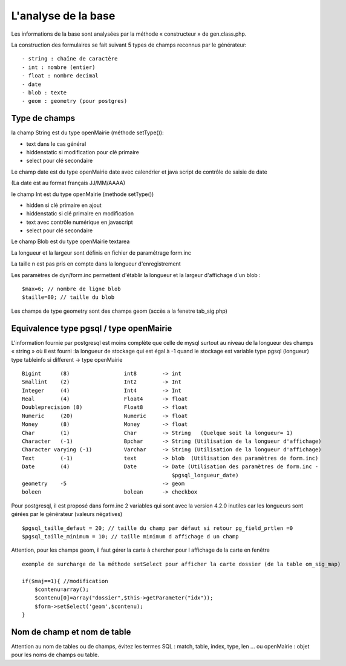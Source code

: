 .. _analyse_base:

====================
L'analyse de la base
====================

Les informations de la base sont analysées par la méthode « constructeur » de
gen.class.php.

La construction des formulaires se fait suivant 5 types de champs reconnus par le générateur: ::

    - string : chaîne de caractère 
    - int : nombre (entier)
    - float : nombre decimal
    - date 
    - blob : texte
    - geom : geometry (pour postgres)

Type de champs
==============

la champ String est du type openMairie (méthode setType()):

- text dans le cas général

- hiddenstatic si modification pour clé primaire

- select pour clé secondaire

Le champ date est du type openMairie date avec calendrier et java script de contrôle de saisie de date

(La date est au format français JJ/MM/AAAA)

le champ Int est du type openMairie (methode setType())

- hidden si clé primaire en ajout

- hiddenstatic si clé primaire en modification

- text avec contrôle numérique en javascript

- select pour clé secondaire

Le champ Blob est du type openMairie textarea

La longueur et la largeur sont définis en fichier de paramétrage form.inc

La taille n est pas pris en compte dans la longueur d'enregistrement

Les paramètres de dyn/form.inc permettent d'établir la longueur et la largeur d'affichage d'un blob : ::

    $max=6; // nombre de ligne blob
    $taille=80; // taille du blob

Les champs de type geometry sont des champs geom (accès a la fenetre tab_sig.php)


Equivalence type pgsql / type openMairie
========================================

L'information fournie par postgresql est moins complète que celle de mysql
surtout au niveau de la longueur des champs « string » où il est fourni :la
longueur de stockage  qui est égal à -1 quand le stockage est variable type
pgsql (longueur) type tableinfo si different -> type openMairie ::

    Bigint      (8)                 int8        -> int
    Smallint    (2)                 Int2        -> Int
    Integer     (4)                 Int4        -> Int
    Real        (4)                 Float4      -> float
    Doubleprecision (8)             Float8      -> float
    Numeric     (20)                Numeric     -> float
    Money       (8)                 Money       -> float
    Char        (1)                 Char        -> String   (Quelque soit la longueur= 1)
    Character   (-1)                Bpchar      -> String (Utilisation de la longueur d'affichage)
    Character varying (-1)          Varchar     -> String (Utilisation de la longueur d'affichage)
    Text        (-1)                text        -> blob  (Utilisation des paramètres de form.inc)
    Date        (4)                 Date        -> Date (Utilisation des paramètres de form.inc -
                                                   $pgsql_longueur_date)
    geometry    -5                              -> geom
    boleen                          bolean      -> checkbox

Pour postgresql, il est proposé dans form.inc 2 variables qui sont avec la version 4.2.0 inutiles car les longueurs sont gérées
par le générateur (valeurs négatives) ::

    $pgsql_taille_defaut = 20; // taille du champ par défaut si retour pg_field_prtlen =0
    $pgsql_taille_minimum = 10; // taille minimum d affichage d un champ

Attention, pour les champs geom, il faut gérer la carte à chercher pour l affichage de la carte en fenêtre ::

    exemple de surcharge de la méthode setSelect pour afficher la carte dossier (de la table om_sig_map)

    if($maj==1){ //modification
        $contenu=array();
        $contenu[0]=array("dossier",$this->getParameter("idx"));
        $form->setSelect('geom',$contenu);
    }

Nom de champ et nom de table
============================

Attention au nom de tables ou de champs, évitez les termes SQL : match, table,
index, type, len ... ou openMairie : objet pour les noms de champs ou table.
